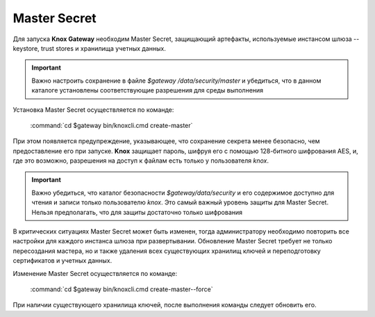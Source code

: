 Master Secret
================

Для запуска **Knox Gateway** необходим Master Secret, защищающий артефакты, используемые инстансом шлюза -- keystore, trust stores и хранилища учетных данных. 

.. important:: Важно настроить сохранение в файле *$gateway /data/security/master* и убедиться, что в данном каталоге установлены соответствующие разрешения для среды выполнения

Установка Master Secret осуществляется по команде:

  :command:`cd $gateway bin/knoxcli.cmd create-master`

При этом появляется предупреждение, указывающее, что сохранение секрета менее безопасно, чем предоставление его при запуске. **Knox** защищает пароль, шифруя его с помощью 128-битного шифрования AES, и, где это возможно, разрешения на доступ к файлам есть только у пользователя *knox*.

.. important:: Важно убедиться, что каталог безопасности *$gateway/data/security* и его содержимое доступно для чтения и записи только пользователю *knox*. Это самый важный уровень защиты для Master Secret. Нельзя предполагать, что для защиты достаточно только шифрования

В критических ситуациях Master Secret может быть изменен, тогда администратору необходимо повторить все настройки для каждого инстанса шлюза при развертывании. Обновление Master Secret требует не только пересоздания мастера, но и также удаления всех существующих хранилищ ключей и переподготовку сертификатов и учетных данных.

Изменение Master Secret осуществляется по команде:

  :command:`cd $gateway bin/knoxcli.cmd create-master--force`

При наличии существующего хранилища ключей, после выполнения команды следует обновить его.

